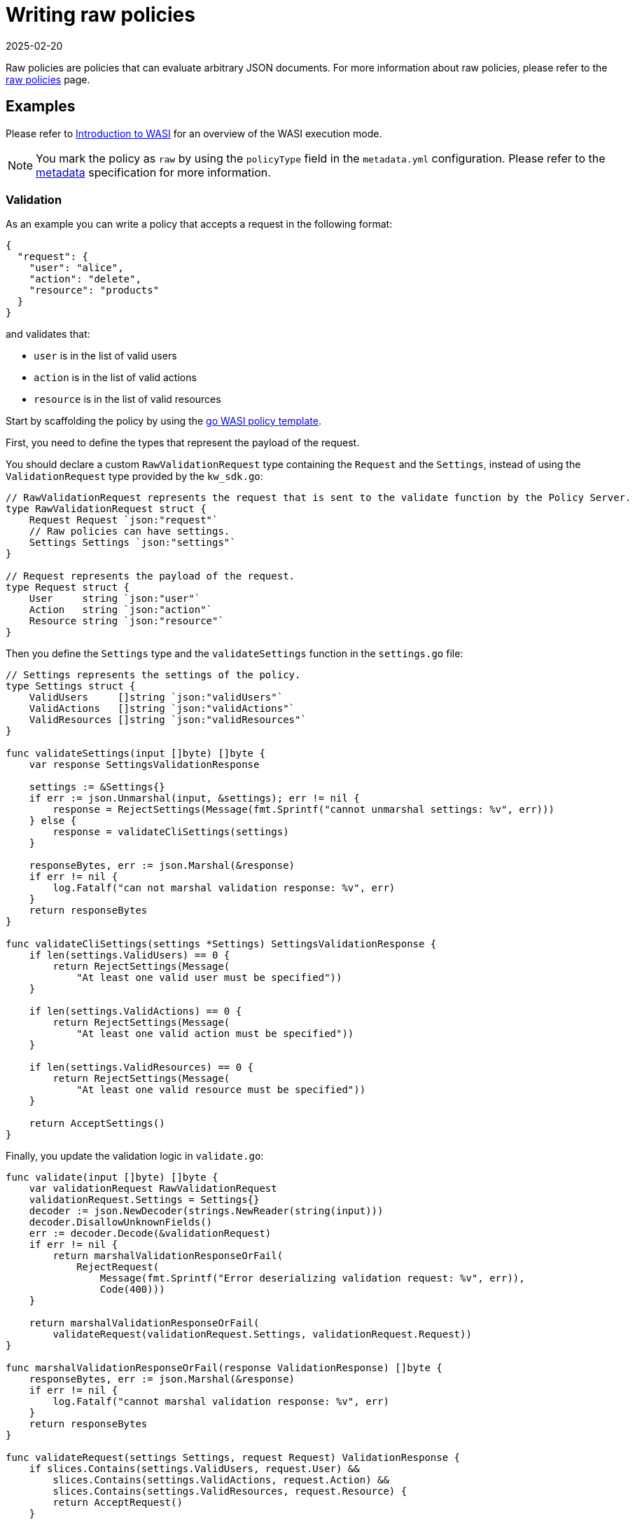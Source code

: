 = Writing raw policies
:revdate: 2025-02-20
:page-revdate: {revdate}
:description: Using Kubewarden for writing raw policies.
:doc-persona: ["kubewarden-policy-developer"]
:doc-topic: ["kubewarden", "writing-policies", "raw-policies"]
:doc-type: ["tutorial"]
:keywords: ["kubewarden", "kubernetes", "raw policies"]
:sidebar_label: Raw policies
:current-version: {page-origin-branch}

Raw policies are policies that can evaluate arbitrary JSON documents.
For more information about raw policies, please refer to the xref:howtos/raw-policies.adoc[raw policies] page.

== Examples

Please refer to xref:tutorials/writing-policies/wasi/01-intro-wasi.adoc[Introduction to WASI] for an overview of the WASI execution mode.

[NOTE]
====

You mark the policy as `raw` by using the `policyType` field in the `metadata.yml` configuration.
Please refer to the xref:tutorials/writing-policies/metadata.adoc[metadata] specification for more information.
====


=== Validation

As an example you can write a policy that accepts a request in the following format:

[subs="+attributes",json]
----
{
  "request": {
    "user": "alice",
    "action": "delete",
    "resource": "products"
  }
}
----

and validates that:

* `user` is in the list of valid users
* `action` is in the list of valid actions
* `resource` is in the list of valid resources

Start by scaffolding the policy by using the
https://github.com/kubewarden/go-wasi-policy-template[go WASI policy template].

First, you need to define the types that represent the payload of the request.

You should declare a custom `RawValidationRequest` type containing the `Request` and the `Settings`, instead of using the `ValidationRequest` type provided by the `kw_sdk.go`:

[,go]
----
// RawValidationRequest represents the request that is sent to the validate function by the Policy Server.
type RawValidationRequest struct {
    Request Request `json:"request"`
    // Raw policies can have settings.
    Settings Settings `json:"settings"`
}

// Request represents the payload of the request.
type Request struct {
    User     string `json:"user"`
    Action   string `json:"action"`
    Resource string `json:"resource"`
}
----

Then you define the `Settings` type and the `validateSettings` function in the `settings.go` file:

[,go]
----
// Settings represents the settings of the policy.
type Settings struct {
    ValidUsers     []string `json:"validUsers"`
    ValidActions   []string `json:"validActions"`
    ValidResources []string `json:"validResources"`
}

func validateSettings(input []byte) []byte {
    var response SettingsValidationResponse

    settings := &Settings{}
    if err := json.Unmarshal(input, &settings); err != nil {
        response = RejectSettings(Message(fmt.Sprintf("cannot unmarshal settings: %v", err)))
    } else {
        response = validateCliSettings(settings)
    }

    responseBytes, err := json.Marshal(&response)
    if err != nil {
        log.Fatalf("can not marshal validation response: %v", err)
    }
    return responseBytes
}

func validateCliSettings(settings *Settings) SettingsValidationResponse {
    if len(settings.ValidUsers) == 0 {
        return RejectSettings(Message(
            "At least one valid user must be specified"))
    }

    if len(settings.ValidActions) == 0 {
        return RejectSettings(Message(
            "At least one valid action must be specified"))
    }

    if len(settings.ValidResources) == 0 {
        return RejectSettings(Message(
            "At least one valid resource must be specified"))
    }

    return AcceptSettings()
}
----

Finally, you update the validation logic in `validate.go`:

[,go]
----
func validate(input []byte) []byte {
    var validationRequest RawValidationRequest
    validationRequest.Settings = Settings{}
    decoder := json.NewDecoder(strings.NewReader(string(input)))
    decoder.DisallowUnknownFields()
    err := decoder.Decode(&validationRequest)
    if err != nil {
        return marshalValidationResponseOrFail(
            RejectRequest(
                Message(fmt.Sprintf("Error deserializing validation request: %v", err)),
                Code(400)))
    }

    return marshalValidationResponseOrFail(
        validateRequest(validationRequest.Settings, validationRequest.Request))
}

func marshalValidationResponseOrFail(response ValidationResponse) []byte {
    responseBytes, err := json.Marshal(&response)
    if err != nil {
        log.Fatalf("cannot marshal validation response: %v", err)
    }
    return responseBytes
}

func validateRequest(settings Settings, request Request) ValidationResponse {
    if slices.Contains(settings.ValidUsers, request.User) &&
        slices.Contains(settings.ValidActions, request.Action) &&
        slices.Contains(settings.ValidResources, request.Resource) {
        return AcceptRequest()
    }

    return RejectRequest(
        Message("The request cannot be accepted."),
        Code(403))
}
----

=== Mutation

You can change the earlier example to mutate the request instead of rejecting it.

In this case, the settings should contain the `defaultUser`, `defaultAction` and `defaultRequest` to use to mutate the request if the user, the action, or the resource isn't valid.

You need to update the `Settings` type with the new fields:

[,go]
----
// Settings represents the settings of the policy.
type Settings struct {
    ValidUsers []string `json:"validUsers"`
    ValidActions []string `json:"validActions"`
    ValidResources []string `json:"validResources"`
    DefaultUser string `json:"defaultUser"`
    DefaultAction string `json:"defaultAction"`
    DefaultResource string `json:"defaultResource"`
}

func validateCliSettings(settings *Settings) SettingsValidationResponse {
    if len(settings.ValidUsers) == 0 {
        return RejectSettings(Message(
            "At least one valid user must be specified"))
    }

    if len(settings.ValidActions) == 0 {
        return RejectSettings(Message(
            "At least one valid action must be specified"))
    }

    if len(settings.ValidResources) == 0 {
        return RejectSettings(Message(
            "At least one valid resource must be specified"))
    }

    if settings.DefaultUser == "" {
        return RejectSettings(Message(
            "Default user must be specified"))
    }

    if settings.DefaultAction == "" {
        return RejectSettings(Message(
            "Default action must be specified"))
    }

    if settings.DefaultResource == "" {
        return RejectSettings(Message(
            "Default resource must be specified"))
    }

    return AcceptSettings()
}
----

You also need to update the `ValidationResponse` struct and the `MutateRequest` function in `kw_sdk.go` to remove the Kubernetes-specific types and use Kubewarden types instead:

[,go]
----
// ValidationResponse defines the response given when validating a request
type ValidationResponse struct {
    Accepted bool `json:"accepted"`
    // Optional - ignored if accepted
    Message *string `json:"message,omitempty"`
    // Optional - ignored if accepted
    Code *uint16 `json:"code,omitempty"`
    // Optional - used only by mutating policies
    MutatedObject *Request `json:"mutated_object,omitempty"`
}

// MutateRequest accepts the request. The given `mutatedObject` is how
// the evaluated object must look once accepted
func MutateRequest(mutatedObject *Request) ValidationResponse {
    return ValidationResponse{
        Accepted:      true,
        MutatedObject: mutatedObject,
    }
}
----

Now you can update the `validate` function to mutate the request if not valid:

[,go]
----
func validateRequest(settings Settings, request Request) ValidationResponse {
    if slices.Contains(settings.ValidUsers, request.User) &&
        slices.Contains(settings.ValidActions, request.Action) &&
        slices.Contains(settings.ValidResources, request.Resource) {
        return AcceptRequest()
    }

    if !slices.Contains(settings.ValidUsers, request.User) {
        request.User = settings.DefaultUser
    }

    if !slices.Contains(settings.ValidActions, request.Action) {
        request.Action = settings.DefaultAction
    }

    if !slices.Contains(settings.ValidResources, request.Resource) {
        request.Resource = settings.DefaultResource
    }

    return MutateRequest(&request)
}
----
